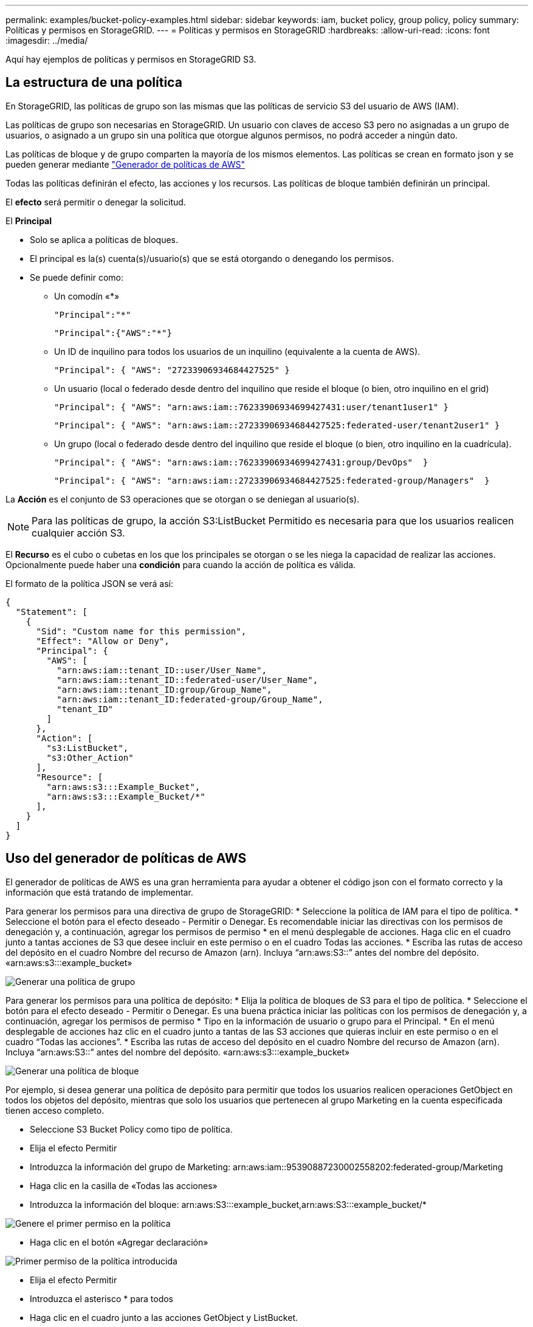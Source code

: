 ---
permalink: examples/bucket-policy-examples.html 
sidebar: sidebar 
keywords: iam, bucket policy, group policy, policy 
summary: Políticas y permisos en StorageGRID. 
---
= Políticas y permisos en StorageGRID
:hardbreaks:
:allow-uri-read: 
:icons: font
:imagesdir: ../media/


[role="lead"]
Aquí hay ejemplos de políticas y permisos en StorageGRID S3.



== La estructura de una política

En StorageGRID, las políticas de grupo son las mismas que las políticas de servicio S3 del usuario de AWS (IAM).

Las políticas de grupo son necesarias en StorageGRID. Un usuario con claves de acceso S3 pero no asignadas a un grupo de usuarios, o asignado a un grupo sin una política que otorgue algunos permisos, no podrá acceder a ningún dato.

Las políticas de bloque y de grupo comparten la mayoría de los mismos elementos. Las políticas se crean en formato json y se pueden generar mediante https://awspolicygen.s3.amazonaws.com/policygen.html["Generador de políticas de AWS"]

Todas las políticas definirán el efecto, las acciones y los recursos. Las políticas de bloque también definirán un principal.

El *efecto* será permitir o denegar la solicitud.

El *Principal*

* Solo se aplica a políticas de bloques.
* El principal es la(s) cuenta(s)/usuario(s) que se está otorgando o denegando los permisos.
* Se puede definir como:
+
** Un comodín «++*++»
+
[listing]
----
"Principal":"*"
----
+
[listing]
----
"Principal":{"AWS":"*"}
----
** Un ID de inquilino para todos los usuarios de un inquilino (equivalente a la cuenta de AWS).
+
[listing]
----
"Principal": { "AWS": "27233906934684427525" }
----
** Un usuario (local o federado desde dentro del inquilino que reside el bloque (o bien, otro inquilino en el grid)
+
[listing]
----
"Principal": { "AWS": "arn:aws:iam::76233906934699427431:user/tenant1user1" }
----
+
[listing]
----
"Principal": { "AWS": "arn:aws:iam::27233906934684427525:federated-user/tenant2user1" }
----
** Un grupo (local o federado desde dentro del inquilino que reside el bloque (o bien, otro inquilino en la cuadrícula).
+
[listing]
----
"Principal": { "AWS": "arn:aws:iam::76233906934699427431:group/DevOps"  }
----
+
[listing]
----
"Principal": { "AWS": "arn:aws:iam::27233906934684427525:federated-group/Managers"  }
----




La *Acción* es el conjunto de S3 operaciones que se otorgan o se deniegan al usuario(s).


NOTE: Para las políticas de grupo, la acción S3:ListBucket Permitido es necesaria para que los usuarios realicen cualquier acción S3.

El *Recurso* es el cubo o cubetas en los que los principales se otorgan o se les niega la capacidad de realizar las acciones. Opcionalmente puede haber una *condición* para cuando la acción de política es válida.

El formato de la política JSON se verá así:

[source, json]
----
{
  "Statement": [
    {
      "Sid": "Custom name for this permission",
      "Effect": "Allow or Deny",
      "Principal": {
        "AWS": [
          "arn:aws:iam::tenant_ID::user/User_Name",
          "arn:aws:iam::tenant_ID::federated-user/User_Name",
          "arn:aws:iam::tenant_ID:group/Group_Name",
          "arn:aws:iam::tenant_ID:federated-group/Group_Name",
          "tenant_ID"
        ]
      },
      "Action": [
        "s3:ListBucket",
        "s3:Other_Action"
      ],
      "Resource": [
        "arn:aws:s3:::Example_Bucket",
        "arn:aws:s3:::Example_Bucket/*"
      ],
    }
  ]
}
----


== Uso del generador de políticas de AWS

El generador de políticas de AWS es una gran herramienta para ayudar a obtener el código json con el formato correcto y la información que está tratando de implementar.

Para generar los permisos para una directiva de grupo de StorageGRID: * Seleccione la política de IAM para el tipo de política. * Seleccione el botón para el efecto deseado - Permitir o Denegar. Es recomendable iniciar las directivas con los permisos de denegación y, a continuación, agregar los permisos de permiso * en el menú desplegable de acciones. Haga clic en el cuadro junto a tantas acciones de S3 que desee incluir en este permiso o en el cuadro Todas las acciones. * Escriba las rutas de acceso del depósito en el cuadro Nombre del recurso de Amazon (arn). Incluya “arn:aws:S3::” antes del nombre del depósito. «arn:aws:s3:::example_bucket»

image:policy/group-generic.png["Generar una política de grupo"]

Para generar los permisos para una política de depósito: * Elija la política de bloques de S3 para el tipo de política. * Seleccione el botón para el efecto deseado - Permitir o Denegar. Es una buena práctica iniciar las políticas con los permisos de denegación y, a continuación, agregar los permisos de permiso * Tipo en la información de usuario o grupo para el Principal. * En el menú desplegable de acciones haz clic en el cuadro junto a tantas de las S3 acciones que quieras incluir en este permiso o en el cuadro “Todas las acciones”. * Escriba las rutas de acceso del depósito en el cuadro Nombre del recurso de Amazon (arn). Incluya “arn:aws:S3::” antes del nombre del depósito. «arn:aws:s3:::example_bucket»

image:policy/bucket-generic.png["Generar una política de bloque"]

Por ejemplo, si desea generar una política de depósito para permitir que todos los usuarios realicen operaciones GetObject en todos los objetos del depósito, mientras que solo los usuarios que pertenecen al grupo Marketing en la cuenta especificada tienen acceso completo.

* Seleccione S3 Bucket Policy como tipo de política.
* Elija el efecto Permitir
* Introduzca la información del grupo de Marketing: arn:aws:iam::95390887230002558202:federated-group/Marketing
* Haga clic en la casilla de «Todas las acciones»
* Introduzca la información del bloque: arn:aws:S3:::example_bucket,arn:aws:S3:::example_bucket/*


image:policy/example-bucket1.png["Genere el primer permiso en la política"]

* Haga clic en el botón «Agregar declaración»


image:policy/permission1.png["Primer permiso de la política introducida"]

* Elija el efecto Permitir
* Introduzca el asterisco ++*++ para todos
* Haga clic en el cuadro junto a las acciones GetObject y ListBucket.


image:policy/getobject.png["Seleccione GetObject"] image:policy/listbucket.png["Seleccione ListBucket"]

* Introduzca la información del bloque: arn:aws:S3:::example_bucket,arn:aws:S3:::example_bucket/*


image:policy/example-bucket2.png["Genere el segundo permiso en la política"]

* Haga clic en el botón «Agregar declaración»


image:policy/permission2.png["Segundo permiso en la política"]

* Haga clic en el botón “Generar Política” y aparecerá una ventana emergente con su política generada.


image:policy/example-output.png["La salida final"]

* Copie el texto json completo que debería tener el siguiente aspecto:


[source, json]
----
{
  "Id": "Policy1744399292233",
  "Version": "2012-10-17",
  "Statement": [
    {
      "Sid": "Stmt1744399152830",
      "Action": "s3:*",
      "Effect": "Allow",
      "Resource": [
        "arn:aws:s3:::example_bucket",
        "arn:aws:s3:::example_bucket/*"
      ],
      "Principal": {
        "AWS": [
          "arn:aws:iam::95390887230002558202:federated-group/Marketing"
        ]
      }
    },
    {
      "Sid": "Stmt1744399280838",
      "Action": [
        "s3:GetObject",
        "s3:ListBucket"
      ],
      "Effect": "Allow",
      "Resource": [
        "arn:aws:s3:::example_bucket",
        "arn:aws:s3:::example_bucket/*"
      ],
      "Principal": "*"
    }
  ]
}
----
Este json se puede utilizar tal cual, o puede eliminar las líneas de ID y versión encima de la línea de “Declaración” y puede personalizar el Sid para cada permiso con un título más significativo para cada permiso o también se pueden eliminar.

Por ejemplo:

[source, json]
----
{
  "Statement": [
    {
      "Sid": "MarketingAllowFull",
      "Action": "s3:*",
      "Effect": "Allow",
      "Resource": [
        "arn:aws:s3:::example_bucket",
        "arn:aws:s3:::example_bucket/*"
      ],
      "Principal": {
        "AWS": [
          "arn:aws:iam::95390887230002558202:federated-group/Marketing"
        ]
      }
    },
    {
      "Sid": "EveryoneReadOnly",
      "Action": [
        "s3:GetObject",
        "s3:ListBucket"
      ],
      "Effect": "Allow",
      "Resource": [
        "arn:aws:s3:::example_bucket",
        "arn:aws:s3:::example_bucket/*"
      ],
      "Principal": "*"
    }
  ]
}
----


== Políticas de grupo (IAM)



=== Acceso a bloque de estilo de directorio de casa

Esta política de grupo sólo permitirá a los usuarios acceder a los objetos del depósito denominado nombre de usuario de los usuarios.

[source, json]
----
{
"Statement": [
    {
      "Sid": "AllowListBucketOfASpecificUserPrefix",
      "Effect": "Allow",
      "Action": "s3:ListBucket",
      "Resource": "arn:aws:s3:::home",
      "Condition": {
        "StringLike": {
          "s3:prefix": "${aws:username}/*"
        }
      }
    },
    {
      "Sid": "AllowUserSpecificActionsOnlyInTheSpecificUserPrefix",
      "Effect": "Allow",
      "Action": "s3:*Object",
      "Resource": "arn:aws:s3:::home/?/?/${aws:username}/*"
    }

  ]
}
----


=== Denegar creación de bloque de bloqueo de objetos

Esta política de grupo restringirá a los usuarios a crear un bloque con el bloqueo de objeto habilitado en el bloque.

[NOTE]
====
Esta política no se aplica en la interfaz de usuario de StorageGRID, sino que solo se aplica mediante la API de S3.

====
[source, json]
----
{
    "Statement": [
        {
            "Action": "s3:*",
            "Effect": "Allow",
            "Resource": "arn:aws:s3:::*"
        },
        {
            "Action": [
                "s3:PutBucketObjectLockConfiguration",
                "s3:PutBucketVersioning"
            ],
            "Effect": "Deny",
            "Resource": "arn:aws:s3:::*"
        }
    ]
}
----


=== Límite de retención de bloqueo de objetos

Esta política de depósito restringirá la duración de la retención de bloqueo de objetos a 10 días o menos

[source, json]
----
{
 "Version":"2012-10-17",
 "Id":"CustSetRetentionLimits",
 "Statement": [
   {
    "Sid":"CustSetRetentionPeriod",
    "Effect":"Deny",
    "Principal":"*",
    "Action": [
      "s3:PutObjectRetention"
    ],
    "Resource":"arn:aws:s3:::testlock-01/*",
    "Condition": {
      "NumericGreaterThan": {
        "s3:object-lock-remaining-retention-days":"10"
      }
    }
   }
  ]
}
----


=== Restringir a los usuarios la supresión de objetos por versionID

Esta política de grupo restringirá a los usuarios la supresión de objetos versionados por versionID

[source, json]
----
{
    "Statement": [
        {
            "Action": [
                "s3:DeleteObjectVersion"
            ],
            "Effect": "Deny",
            "Resource": "arn:aws:s3:::*"
        },
        {
            "Action": "s3:*",
            "Effect": "Allow",
            "Resource": "arn:aws:s3:::*"
        }
    ]
}
----


=== Restrinja un grupo a un único subdirectorio (prefijo) con acceso de solo lectura

Esta política permite a los miembros del grupo tener acceso de solo lectura a un subdirectorio (prefijo) dentro de un bloque. El nombre del depósito es «study» y el subdirectorio es «study01».

[source, json]
----
{
    "Statement": [
        {
            "Sid": "AllowUserToSeeBucketListInTheConsole",
            "Action": [
                "s3:ListAllMyBuckets"
            ],
            "Effect": "Allow",
            "Resource": [
                "arn:aws:s3:::*"
            ]
        },
        {
            "Sid": "AllowRootAndstudyListingOfBucket",
            "Action": [
                "s3:ListBucket"
            ],
            "Effect": "Allow",
            "Resource": [
                "arn:aws:s3::: study"
            ],
            "Condition": {
                "StringEquals": {
                    "s3:prefix": [
                        "",
                        "study01/"
                    ],
                    "s3:delimiter": [
                        "/"
                    ]
                }
            }
        },
        {
            "Sid": "AllowListingOfstudy01",
            "Action": [
                "s3:ListBucket"
            ],
            "Effect": "Allow",
            "Resource": [
                "arn:aws:s3:::study"
            ],
            "Condition": {
                "StringLike": {
                    "s3:prefix": [
                        "study01/*"
                    ]
                }
            }
        },
        {
            "Sid": "AllowAllS3ActionsInstudy01Folder",
            "Effect": "Allow",
            "Action": [
                "s3:Getobject"
            ],
            "Resource": [
                "arn:aws:s3:::study/study01/*"
            ]
        }
    ]
}
----


== Políticas de bloques



=== Restringir bloque a un solo usuario con acceso de sólo lectura

Esta directiva permite a un solo usuario tener acceso de sólo lectura a un bloque y denys explícitamente acceso a todos los demás usuarios. La agrupación de las declaraciones denegadas en la parte superior de la directiva es una buena práctica para una evaluación más rápida.

[source, json]
----
{
    "Statement": [
        {
            "Sid": "Deny non user1",
            "Effect": "Deny",
            "NotPrincipal": {
                "AWS": "arn:aws:iam::34921514133002833665:user/user1"
            },
            "Action": [
                "s3:*"
            ],
            "Resource": [
                "arn:aws:s3:::bucket1",
                "arn:aws:s3:::bucket1/*"
            ]
        },
        {
            "Sid": "Allow user1 read access to bucket bucket1",
            "Effect": "Allow",
            "Principal": {
                "AWS": "arn:aws:iam::34921514133002833665:user/user1"
            },
            "Action": [
                "s3:GetObject",
                "s3:ListBucket"
            ],
            "Resource": [
                "arn:aws:s3:::bucket1",
                "arn:aws:s3:::bucket1/*"
            ]
        }
    ]
}
----


=== restringe un bloque a algunos usuarios con acceso de solo lectura.

[source, json]
----
{
    "Statement": [
      {
        "Sid": "Deny all S3 actions to employees 002-005",
        "Effect": "deny",
        "Principal": {
          "AWS": [
            "arn:aws:iam::46521514133002703882:user/employee-002",
            "arn:aws:iam::46521514133002703882:user/employee-003",
            "arn:aws:iam::46521514133002703882:user/employee-004",
            "arn:aws:iam::46521514133002703882:user/employee-005"
          ]
        },
        "Action": "*",
        "Resource": [
          "arn:aws:s3:::databucket1",
          "arn:aws:s3:::databucket1/*"
        ]
      },
      {
        "Sid": "Allow read-only access for employees 002-005",
        "Effect": "Allow",
        "Principal": {
          "AWS": [
            "arn:aws:iam::46521514133002703882:user/employee-002",
            "arn:aws:iam::46521514133002703882:user/employee-003",
            "arn:aws:iam::46521514133002703882:user/employee-004",
            "arn:aws:iam::46521514133002703882:user/employee-005"
          ]
        },
        "Action": [
          "s3:GetObject",
          "s3:GetObjectTagging",
          "s3:GetObjectVersion"
        ],
        "Resource": [
          "arn:aws:s3:::databucket1",
          "arn:aws:s3:::databucket1/*"
        ]
      }
    ]
}
----


=== Restringir las eliminaciones de objetos versionados por el usuario en un depósito

Esta política de depósito restringirá a un usuario (identificado por el ID de usuario «56622399308951294926») de eliminar objetos versionados por versionID

[source, json]
----
{
  "Statement": [
    {
      "Action": [
        "s3:DeleteObjectVersion"
      ],
      "Effect": "Deny",
      "Resource": "arn:aws:s3:::verdeny/*",
      "Principal": {
        "AWS": [
          "56622399308951294926"
        ]
      }
    },
    {
      "Action": "s3:*",
      "Effect": "Allow",
      "Resource": "arn:aws:s3:::verdeny/*",
      "Principal": {
        "AWS": [
          "56622399308951294926"
        ]
      }
    }
  ]
}
----